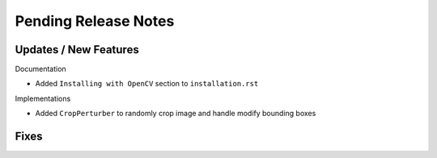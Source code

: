 Pending Release Notes
=====================

Updates / New Features
----------------------

Documentation

* Added ``Installing with OpenCV`` section to ``installation.rst``

Implementations

* Added ``CropPerturber`` to randomly crop image and handle modify bounding boxes

Fixes
-----
